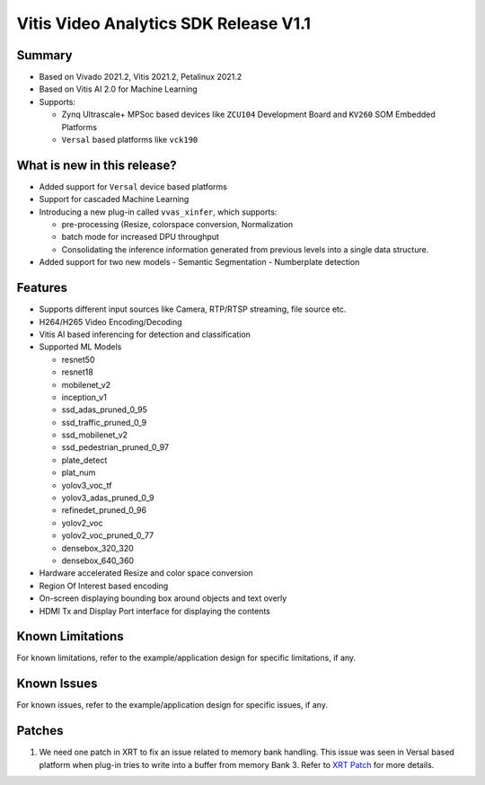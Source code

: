 ######################################
Vitis Video Analytics SDK Release V1.1
######################################

*********
Summary
*********

- Based on Vivado 2021.2, Vitis 2021.2, Petalinux 2021.2
- Based on Vitis AI 2.0 for Machine Learning
- Supports:
  
  - Zynq Ultrascale+ MPSoc based devices like ``ZCU104`` Development Board and ``KV260`` SOM Embedded Platforms
  - ``Versal`` based platforms like ``vck190``

****************************
What is new in this release?
****************************

- Added support for ``Versal`` device based platforms
- Support for cascaded Machine Learning
- Introducing a new plug-in called ``vvas_xinfer``, which supports:

  - pre-processing (Resize, colorspace conversion, Normalization
  - batch mode for increased DPU throughput
  - Consolidating the inference information generated from previous levels into a single data structure.

- Added support for two new models
  - Semantic Segmentation
  - Numberplate detection









*********
Features
*********

- Supports different input sources like Camera, RTP/RTSP streaming, file source etc.
- H264/H265 Video Encoding/Decoding
- Vitis AI based inferencing for detection and classification
- Supported ML Models

  - resnet50
  - resnet18
  - mobilenet_v2
  - inception_v1
  - ssd_adas_pruned_0_95
  - ssd_traffic_pruned_0_9
  - ssd_mobilenet_v2
  - ssd_pedestrian_pruned_0_97
  - plate_detect
  - plat_num
  - yolov3_voc_tf
  - yolov3_adas_pruned_0_9
  - refinedet_pruned_0_96
  - yolov2_voc
  - yolov2_voc_pruned_0_77
  - densebox_320_320
  - densebox_640_360

- Hardware accelerated Resize and color space conversion
- Region Of Interest based encoding
- On-screen displaying bounding box around objects and text overly
- HDMI Tx and Display Port interface for displaying the contents

******************
Known Limitations
******************

For known limitations, refer to the example/application design for specific limitations, if any.

*************
Known Issues
*************

For known issues, refer to the example/application design for specific issues, if any.

**************
Patches
**************
1. We need one patch in XRT to fix an issue related to memory bank handling. This issue was seen in Versal based platform when plug-in tries to write into a buffer from memory Bank 3. Refer to `XRT Patch <https://github.com/Xilinx/VVAS/tree/master/vvas-platforms/Embedded/zcu104_vcuDec_DP/petalinux/project-spec/meta-user/recipes-xrt>`_ for more details.
